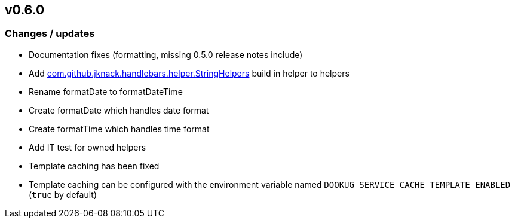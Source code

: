 == v0.6.0

=== Changes / updates

* Documentation fixes (formatting, missing 0.5.0 release notes include)
* Add https://github.com/jknack/handlebars.java/blob/v4.3.1/handlebars/src/main/java/com/github/jknack/handlebars/helper/StringHelpers.java[com.github.jknack.handlebars.helper.StringHelpers] build in helper to helpers
* Rename formatDate to formatDateTime
* Create formatDate which handles date format
* Create formatTime which handles time format
* Add IT test for owned helpers
* Template caching has been fixed
* Template caching can be configured with the environment variable named `DOOKUG_SERVICE_CACHE_TEMPLATE_ENABLED` (`true` by default) 